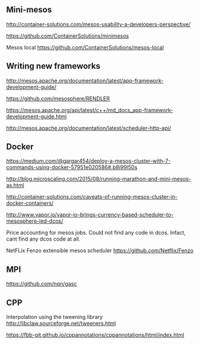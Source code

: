 


** Mini-mesos 
http://container-solutions.com/mesos-usability-a-developers-perspective/

https://github.com/ContainerSolutions/minimesos

Mesos local https://github.com/ContainerSolutions/mesos-local


** Writing new frameworks

http://mesos.apache.org/documentation/latest/app-framework-development-guide/

https://github.com/mesosphere/RENDLER

https://mesos.apache.org/api/latest/c++/md_docs_app-framework-development-guide.html

http://mesos.apache.org/documentation/latest/scheduler-http-api/


** Docker 

https://medium.com/@gargar454/deploy-a-mesos-cluster-with-7-commands-using-docker-57951e020586#.b8j99l50s

http://blog.microscaling.com/2015/08/running-marathon-and-mini-mesos-as.html

http://container-solutions.com/caveats-of-running-mesos-cluster-in-docker-containers/


http://www.vapor.io/vapor-io-brings-currency-based-scheduler-to-mesosphere-led-dcos/ 

Price accounting for mesos jobs. Could not find any code in dcos. Infact, cant find any dcos code at all.


NetFLix Fenzo extensible mesos scheduler https://github.com/Netflix/Fenzo


** MPI

https://github.com/nqn/gasc


** CPP

Interpolation using the tweening library http://libclaw.sourceforge.net/tweeners.html

https://fbb-git.github.io/cppannotations/cppannotations/html/index.html
